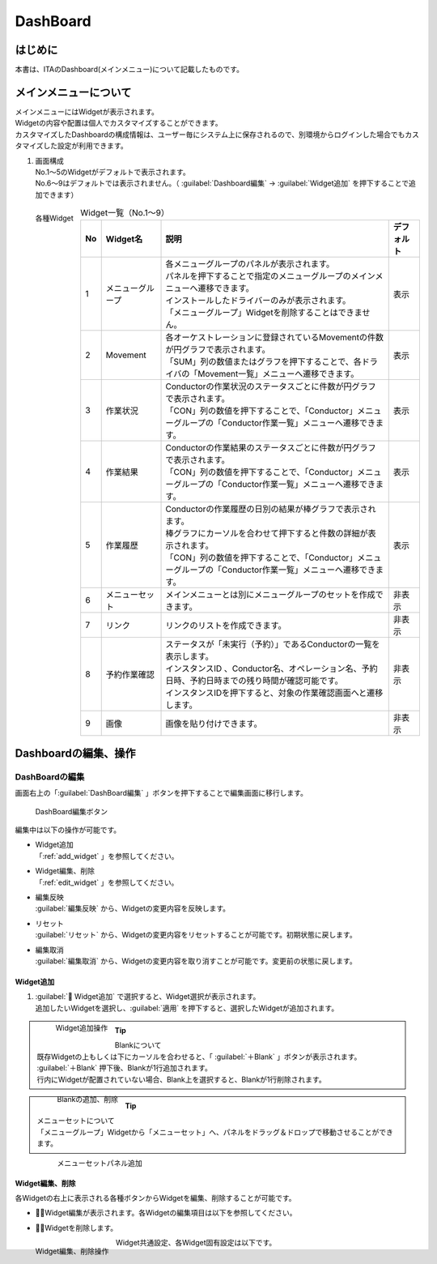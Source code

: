=========
DashBoard
=========


はじめに
========
| 本書は、ITAのDashboard(メインメニュー)について記載したものです。

メインメニューについて
======================

| メインメニューにはWidgetが表示されます。
| Widgetの内容や配置は個人でカスタマイズすることができます。
| カスタマイズしたDashboardの構成情報は、ユーザー毎にシステム上に保存されるので、別環境からログインした場合でもカスタマイズした設定が利用できます。

1. | 画面構成

   | No.1～5のWidgetがデフォルトで表示されます。
   | No.6～9はデフォルトでは表示されません。（ :guilabel:`Dashboard編集` → :guilabel:`Widget追加` を押下することで追加できます）

.. figure:: ../../../images/ja/dashboard/dashboard_base.drawio.png
   :width: 6.67391in
   :height: 3.20028in
   :align: left
   :alt: 各種Widget

   各種Widget


.. list-table:: Widget一覧（No.1～9）
   :header-rows: 1
   :align: left

   * - No
     - Widget名
     - 説明
     - デフォルト
   * - 1
     - メニューグループ
     - | 各メニューグループのパネルが表示されます。
       | パネルを押下することで指定のメニューグループのメインメニューへ遷移できます。
       | インストールしたドライバーのみが表示されます。
       | 「メニューグループ」Widgetを削除することはできません。
     - 表示
   * - 2
     - Movement
     - | 各オーケストレーションに登録されているMovementの件数が円グラフで表示されます。
       | 「SUM」列の数値またはグラフを押下することで、各ドライバの「Movement一覧」メニューへ遷移できます。
     - 表示
   * - 3
     - 作業状況
     - | Conductorの作業状況のステータスごとに件数が円グラフで表示されます。
       | 「CON」列の数値を押下することで、「Conductor」メニューグループの「Conductor作業一覧」メニューへ遷移できます。
     - 表示
   * - 4
     - 作業結果
     - | Conductorの作業結果のステータスごとに件数が円グラフで表示されます。
       | 「CON」列の数値を押下することで、「Conductor」メニューグループの「Conductor作業一覧」メニューへ遷移できます。
     - 表示
   * - 5
     - 作業履歴
     - | Conductorの作業履歴の日別の結果が棒グラフで表示されます。
       | 棒グラフにカーソルを合わせて押下すると件数の詳細が表示されます。
       | 「CON」列の数値を押下することで、「Conductor」メニューグループの「Conductor作業一覧」メニューへ遷移できます。
     - 表示
   * - 6
     - メニューセット
     - メインメニューとは別にメニューグループのセットを作成できます。
     - 非表示
   * - 7
     - リンク
     - リンクのリストを作成できます。
     - 非表示
   * - 8
     - 予約作業確認
     - | ステータスが「未実行（予約）」であるConductorの一覧を表示します。
       | インスタンスID 、Conductor名、オペレーション名、予約日時、予約日時までの残り時間が確認可能です。
       | インスタンスIDを押下すると、対象の作業確認画面へと遷移します。
     - 非表示
   * - 9
     - 画像
     - 画像を貼り付けできます。
     - 非表示

Dashboardの編集、操作
=====================

DashBoardの編集
---------------

| 画面右上の「:guilabel:`DashBoard編集` 」ボタンを押下することで編集画面に移行します。

.. figure:: ../../../images/ja/dashboard/dashboard_edit.drawio.png
   :width: 6.67391in
   :height: 3.20028in
   :alt: DashBoard編集ボタン

   DashBoard編集ボタン

| 編集中は以下の操作が可能です。

- | Widget追加
  | 「:ref:`add_widget` 」を参照してください。
- | Widget編集、削除
  | 「:ref:`edit_widget` 」を参照してください。
- | 編集反映
  | :guilabel:`編集反映` から、Widgetの変更内容を反映します。
- | リセット
  | :guilabel:`リセット` から、Widgetの変更内容をリセットすることが可能です。初期状態に戻します。
- | 編集取消
  | :guilabel:`編集取消` から、Widgetの変更内容を取り消すことが可能です。変更前の状態に戻します。

.. _add_widget:

Widget追加
^^^^^^^^^^

#. | :guilabel:` Widget追加` で選択すると、Widget選択が表示されます。
   | 追加したいWidgetを選択し、:guilabel:`適用` を押下すると、選択したWidgetが追加されます。

   .. figure:: ../../../images/ja/dashboard/dashboard_add_widget.gif
      :width: 6.67391in
      :height: 3.20028in
      :align: left
      :alt: Widget追加操作

      Widget追加操作

.. tip:: | Blankについて
         | 既存Widgetの上もしくは下にカーソルを合わせると、「 :guilabel:`＋Blank` 」ボタンが表示されます。
         | :guilabel:`＋Blank` 押下後、Blankが1行追加されます。
         | 行内にWidgetが配置されていない場合、Blank上を選択すると、Blankが1行削除されます。

         .. figure:: ../../../images/ja/dashboard/dashboard_blank.gif
            :width: 6.67391in
            :height: 3.20028in
            :align: left
            :alt: Blankの追加、削除

            Blankの追加、削除

.. tip:: | メニューセットについて
         | 「メニューグループ」Widgetから「メニューセット」へ、パネルをドラッグ＆ドロップで移動させることができます。

         .. figure:: ../../../images/ja/dashboard/dashboard_edit_menuset.gif
            :width: 6.67391in
            :height: 3.20028in
            :align: left
            :alt: メニューセットパネル追加

            メニューセットパネル追加

.. _edit_widget:

Widget編集、削除
^^^^^^^^^^^^^^^^

| 各Widgetの右上に表示される各種ボタンからWidgetを編集、削除することが可能です。

- | ：Widget編集が表示されます。各Widgetの編集項目は以下を参照してください。
- | ：Widgetを削除します。

.. figure:: ../../../images/ja/dashboard/dashboard_widget_edit_del.gif
   :width: 6.67391in
   :height: 3.20028in
   :align: left
   :alt: Widget編集、削除操作

   Widget編集、削除操作

| Widget共通設定、各Widget固有設定は以下です。

.. tabs::
   .. tab:: 共通設定

      | Widget共通の基本設定は以下です。

      .. figure:: ../../../images/ja/dashboard/dashboard_widget_setting_common.png
         :width: 3.67391in
         :height: 3.20028in
         :align: left
         :alt: Widget共通設定

         Widget共通設定

      .. list-table:: Widget基本設定
         :header-rows: 1
         :align: left

         * - No
           - 項目名
           - 説明
           - 入力項目
         * - 1
           - 名称
           - Widgetの名称を変更します。
           - 手動入力
         * - 2
           - 横 結合数
           - 横 結合数を変更します。
           - | 手動入力
             | スライドにて選択
         * - 3
           - 縦 結合数
           - 縦 結合数を変更します。
           - | 手動入力
             | スライドにて選択
         * - 4
           - Widget表示
           - 枠・背景の表示、非表示を変更します。
           - | 選択
             | ・表示する
             | ・表示しない
         * - 5
           - タイトルバー
           - 枠・背景の表示、非表示を変更します。
           - | 選択
             | ・表示する
             | ・表示しない
         * - 6
           - 枠・背景
           - 枠・背景の表示、非表示を変更します。
           - | 選択
             | ・表示する
             | ・表示しない

   .. tab:: メニューグループ

      | メニューグループ個別設定は以下です。

      .. figure:: ../../../images/ja/dashboard/dashboard_widget_setting_menugroup.png
         :width: 3.67391in
         :height: 3.20028in
         :align: left
         :alt: Widget固有設定(メニューグループ)

         Widget固有設定(メニューグループ)

      .. list-table:: Widget固有設定(メニューグループ)
         :header-rows: 1
         :align: left

         * - No
           - 項目名
           - 説明
           - 入力項目
         * - 1
           - 1行項目数
           - 1行項目数を変更します。
           - | 手動入力
             | スライドにて選択
         * - 2
           - 表示形式
           - 表示形式を変更します。
           - | 選択
             | ・アイコン
             | ・リスト
         * - 3
           - メニュグループ名
           - メニュグループ名の表示、非表示を変更します。
           - | 選択
             | ・表示する
             | ・表示しない
         * - 4
           - ページ移動
           - ページ移動の方法を変更します。
           - | 選択
             | ・同じタブ
             | ・別タブ
             | ・別ウィンドウ

   .. tab:: Movement登録数

      | Movement登録数の個別設定は以下です。

      .. figure:: ../../../images/ja/dashboard/dashboard_widget_setting_movement.png
         :width: 3.67391in
         :height: 3.20028in
         :align: left
         :alt: Widget固有設定(Movement登録数)

         Widget固有設定(Movement登録数)

      .. list-table:: Widget固有設定(Movement登録数)
         :header-rows: 1
         :align: left

         * - No
           - 項目名
           - 説明
           - 入力項目
         * - 1
           - ページ移動
           - ページ移動の方法を変更します。
           - | 選択
             | ・同じタブ
             | ・別タブ
             | ・別ウィンドウ

   .. tab:: Conductor作業状況

      | Conductor作業状況の個別設定は以下です。

      .. figure:: ../../../images/ja/dashboard/dashboard_widget_setting_conductor_status.png
         :width: 3.67391in
         :height: 3.20028in
         :align: left
         :alt: Widget固有設定(Conductor作業状況)

         Widget固有設定(Conductor作業状況)

      .. list-table:: Widget固有設定(Conductor作業状況)
         :header-rows: 1
         :align: left

         * - No
           - 項目名
           - 説明
           - 入力項目
         * - 1
           - ページ移動
           - ページ移動の方法を変更します。
           - | 選択
             | ・同じタブ
             | ・別タブ
             | ・別ウィンドウ

   .. tab:: Conductor作業結果

      | Conductor作業結果の個別設定は以下です。

      .. figure:: ../../../images/ja/dashboard/dashboard_widget_setting_conductor_result.png
         :width: 3.67391in
         :height: 3.20028in
         :align: left
         :alt: Widget固有設定(Conductor作業結果)

         Widget固有設定(Conductor作業結果)

      .. list-table:: Widget固有設定(Conductor作業結果)
         :header-rows: 1
         :align: left

         * - No
           - 項目名
           - 説明
           - 入力項目
         * - 1
           - ページ移動
           - ページ移動の方法を変更します。
           - | 選択
             | ・同じタブ
             | ・別タブ
             | ・別ウィンドウ

   .. tab:: Conductor作業履歴

      | Conductor作業履歴の個別設定は以下です。

      .. figure:: ../../../images/ja/dashboard/dashboard_widget_setting_conductor_history.png
         :width: 3.67391in
         :height: 3.20028in
         :align: left
         :alt: Widget固有設定(Conductor作業履歴)

         Widget固有設定(Conductor作業履歴)

      .. list-table:: Widget固有設定(Conductor作業履歴)
         :header-rows: 1
         :align: left

         * - No
           - 項目名
           - 説明
           - 入力項目
         * - 1
           - 期間
           - 期間を変更します。
           - | 手動入力
             | スライドにて選択
         * - 2
           - ページ移動
           - ページ移動の方法を変更します。
           - | 選択
             | ・同じタブ
             | ・別タブ
             | ・別ウィンドウ

   .. tab:: メニューセット

      | メニューセットの個別設定は以下です。

      .. figure:: ../../../images/ja/dashboard/dashboard_widget_setting_menugroup.png
         :width: 3.67391in
         :height: 3.20028in
         :align: left
         :alt: Widget固有設定(メニューセット)

         Widget固有設定(メニューセット)

      .. list-table:: Widget固有設定(メニューセット)
         :header-rows: 1
         :align: left

         * - No
           - 項目名
           - 説明
           - 入力項目
         * - 1
           - 1行項目数
           - 1行項目数を変更します。
           - | 手動入力
             | スライドにて選択
         * - 2
           - 表示形式
           - 表示形式を変更します。
           - | 選択
             | ・アイコン
             | ・リスト
         * - 3
           - メニュグループ名
           - メニュグループ名の表示、非表示を変更します。
           - | 選択
             | ・表示する
             | ・表示しない
         * - 4
           - ページ移動
           - ページ移動の方法を変更します。
           - | 選択
             | ・同じタブ
             | ・別タブ
             | ・別ウィンドウ

   .. tab:: リンクリスト

      | リンクリストの個別設定は以下です。

      .. figure:: ../../../images/ja/dashboard/dashboard_widget_setting_link_list.png
         :width: 3.67391in
         :height: 3.20028in
         :align: left
         :alt: Widget固有設定(リンクリスト)

         Widget固有設定(リンクリスト)

      .. list-table:: Widget固有設定(リンクリスト)
         :header-rows: 1
         :align: left

         * - No
           - 項目名
           - 説明
           - 入力項目
         * - 1
           - 1行項目数
           - 1行項目数を変更します。
           - | 手動入力
             | スライドにて選択
         * - 2
           - ページ移動
           - ページ移動の方法を変更します。
           - | 選択
             | ・同じタブ
             | ・別タブ
             | ・別ウィンドウ
         * - 3
           - 項目
           - | 項目を設定します。
             | :guilabel:`項目を追加する` で入力欄を追加できます。
             | 表示順序の変更、項目の削除が可能です。
           - | 手動入力
             | ・名称
             | ・リンクURL

   .. tab:: Conductor予約作業確認

      | Conductor予約作業確認の個別設定は以下です。

      .. figure:: ../../../images/ja/dashboard/dashboard_widget_setting_conductor_reserve.png
         :width: 3.67391in
         :height: 3.20028in
         :align: left
         :alt: Widget固有設定(Conductor予約作業確認)

         Widget固有設定(Conductor予約作業確認)

      .. list-table:: Widget固有設定(Conductor予約作業確認)
         :header-rows: 1
         :align: left

         * - No
           - 項目名
           - 説明
           - 入力項目
         * - 1
           - 期間
           - 期間を変更します。
           - | 手動入力
             | スライドにて選択
         * - 2
           - ページ移動
           - ページ移動の方法を変更します。
           - | 選択
             | ・同じタブ
             | ・別タブ
             | ・別ウィンドウ

   .. tab:: 画像

      | 画像の個別設定は以下です。

      .. figure:: ../../../images/ja/dashboard/dashboard_widget_setting_image.png
         :width: 3.67391in
         :height: 3.20028in
         :align: left
         :alt: Widget固有設定(画像)

         Widget固有設定(画像)

      .. list-table:: Widget固有設定(画像)
         :header-rows: 1
         :align: left

         * - No
           - 項目名
           - 説明
           - 入力項目
         * - 1
           - 画像URL
           - 1画像URLを設定します。
           - | 手動入力
         * - 2
           - リンクURL
           - リンクURLを設定します。
           - | 手動入力
         * - 3
           - ページ移動
           - ページ移動の方法を変更します。
           - | 選択
             | ・同じタブ
             | ・別タブ
             | ・別ウィンドウ
